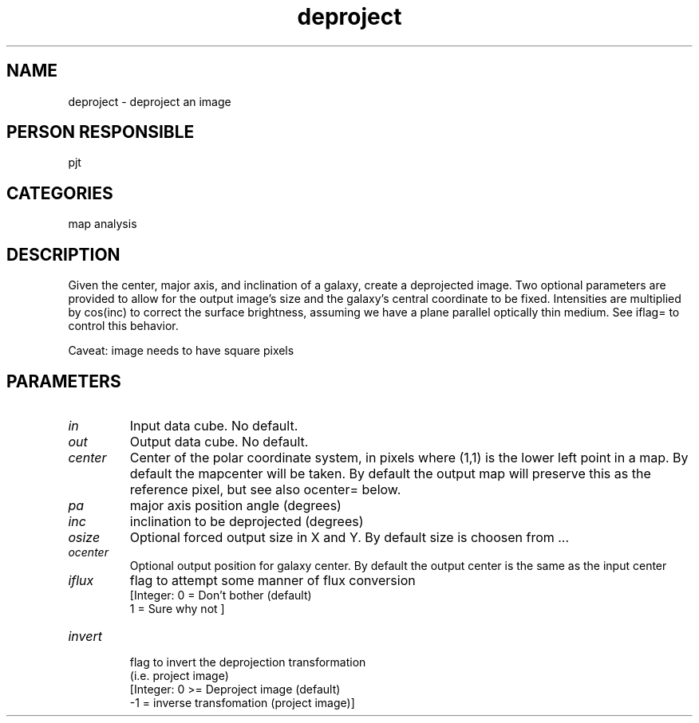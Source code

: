 .TH deproject 1
.SH NAME
deproject - deproject an image
.SH PERSON RESPONSIBLE
pjt
.SH CATEGORIES
map analysis
.SH DESCRIPTION
Given the center, major axis, and inclination of a galaxy,
create a deprojected image. Two optional parameters are provided
to allow for the output image's size and the galaxy's central
coordinate to be fixed.
Intensities are multiplied by cos(inc) to correct the surface
brightness, assuming we have a plane parallel optically thin
medium. See iflag= to control this behavior.
.sp
Caveat: image needs to have square pixels
.SH PARAMETERS
.TP
\fIin\fP
Input data cube. No default.
.TP
\fIout\fP
Output data cube. No default.
.TP
\fIcenter\fP
Center of the polar coordinate system, in pixels where
(1,1) is the lower left point in a map.
By default the mapcenter will be taken.
By default the output map will preserve this as the reference
pixel, but see also ocenter= below.
.TP
\fIpa\fP
major axis position angle (degrees)
.TP
\fIinc\fP
inclination to be deprojected (degrees)
.TP
\fIosize\fP
Optional forced output size in X and Y. By default
size is choosen from ...
.TP
\fIocenter\fP
Optional output position for galaxy center. By default
the output center is the same as the input center
.TP
\fIiflux\fP
flag to attempt some manner of flux conversion
.nf
              [Integer: 0 = Don't bother (default)
                        1 = Sure why not ]
.TP
\fIinvert\fP
.fi
flag to invert the deprojection transformation
.nf
              (i.e. project image)
              [Integer: 0 >= Deproject image (default)
                       -1  = inverse transfomation (project image)]
